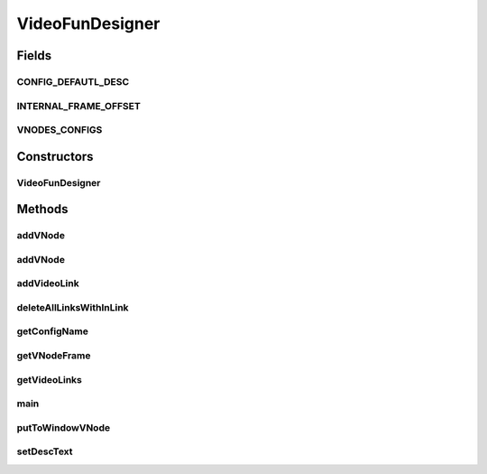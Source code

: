 .. java:import:: java.awt AWTEvent

.. java:import:: java.awt Point

.. java:import:: java.awt.event ActionEvent

.. java:import:: java.awt.event ActionListener

.. java:import:: java.awt.event FocusListener

.. java:import:: java.awt.event MouseAdapter

.. java:import:: java.awt.event MouseEvent

.. java:import:: java.lang.reflect Field

.. java:import:: java.util ArrayList

.. java:import:: java.util.logging Level

.. java:import:: java.util.logging Logger

.. java:import:: javax.swing JButton

.. java:import:: javax.swing JFileChooser

.. java:import:: javax.swing JOptionPane

.. java:import:: sem8.tirt.configsPanels InvertColorsConfigMemo

VideoFunDesigner
================

.. java:package:: sem8.tirt
   :noindex:

.. java:type:: public class VideoFunDesigner extends javax.swing.JFrame

   :author: jskoczyl

Fields
------
CONFIG_DEFAUTL_DESC
^^^^^^^^^^^^^^^^^^^

.. java:field:: public static final String CONFIG_DEFAUTL_DESC
   :outertype: VideoFunDesigner

INTERNAL_FRAME_OFFSET
^^^^^^^^^^^^^^^^^^^^^

.. java:field:: public static final int INTERNAL_FRAME_OFFSET
   :outertype: VideoFunDesigner

VNODES_CONFIGS
^^^^^^^^^^^^^^

.. java:field:: public static final Class<? extends AbstractVNodeConfigMemo>[] VNODES_CONFIGS
   :outertype: VideoFunDesigner

Constructors
------------
VideoFunDesigner
^^^^^^^^^^^^^^^^

.. java:constructor:: public VideoFunDesigner()
   :outertype: VideoFunDesigner

   Creates new form ViedoFunDesigner

Methods
-------
addVNode
^^^^^^^^

.. java:method:: protected void addVNode(Class<? extends AbstractVNodeConfigMemo> configMemoClass)
   :outertype: VideoFunDesigner

addVNode
^^^^^^^^

.. java:method:: protected void addVNode(Class<? extends AbstractVNodeConfigMemo> configMemoClass, int dx, int dy)
   :outertype: VideoFunDesigner

addVideoLink
^^^^^^^^^^^^

.. java:method:: public void addVideoLink(VideoLink link)
   :outertype: VideoFunDesigner

deleteAllLinksWithInLink
^^^^^^^^^^^^^^^^^^^^^^^^

.. java:method:: public void deleteAllLinksWithInLink(String inLink)
   :outertype: VideoFunDesigner

getConfigName
^^^^^^^^^^^^^

.. java:method:: static String getConfigName(Class c)
   :outertype: VideoFunDesigner

getVNodeFrame
^^^^^^^^^^^^^

.. java:method:: public VNodeFrame getVNodeFrame(int n)
   :outertype: VideoFunDesigner

getVideoLinks
^^^^^^^^^^^^^

.. java:method:: public ArrayList<VideoLink> getVideoLinks()
   :outertype: VideoFunDesigner

main
^^^^

.. java:method:: public static void main(String[] args)
   :outertype: VideoFunDesigner

   :param args: the command line arguments

putToWindowVNode
^^^^^^^^^^^^^^^^

.. java:method:: public void putToWindowVNode(VNodeFrame node)
   :outertype: VideoFunDesigner

setDescText
^^^^^^^^^^^

.. java:method:: public void setDescText(String desc)
   :outertype: VideoFunDesigner

